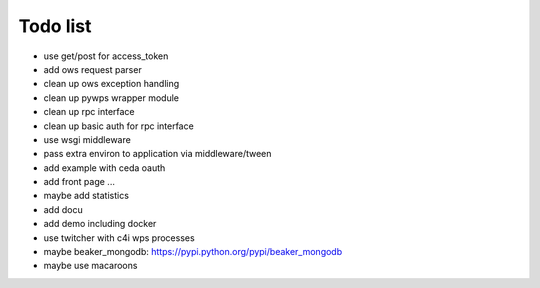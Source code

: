 Todo list
*********

* use get/post for access_token
* add ows request parser
* clean up ows exception handling
* clean up pywps wrapper module
* clean up rpc interface
* clean up basic auth for rpc interface
* use wsgi middleware
* pass extra environ to application via middleware/tween
* add example with ceda oauth
* add front page ... 
* maybe add statistics
* add docu
* add demo including docker
* use twitcher with c4i wps processes
* maybe beaker_mongodb: https://pypi.python.org/pypi/beaker_mongodb
* maybe use macaroons
